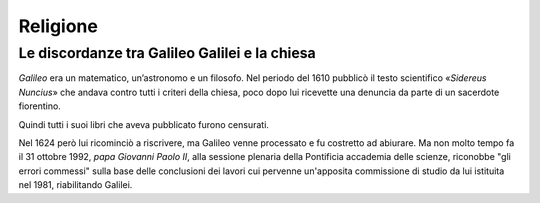 =========
Religione
=========

Le discordanze tra Galileo Galilei e la chiesa
==============================================

*Galileo* era un matematico, un’astronomo e un filosofo. Nel periodo del 1610 pubblicò il testo scientifico «*Sidereus Nuncius*» che andava contro tutti i criteri della chiesa, poco dopo lui ricevette una denuncia da parte di un sacerdote fiorentino.

Quindi tutti i suoi libri che aveva pubblicato furono censurati. 

Nel 1624 però lui ricominciò a riscrivere, ma Galileo venne processato e fu costretto ad abiurare. Ma non molto tempo fa il 31 ottobre 1992, *papa Giovanni Paolo II*, alla sessione plenaria della Pontificia accademia delle scienze, riconobbe "gli errori commessi" sulla base delle conclusioni dei lavori cui pervenne un'apposita commissione di studio da lui istituita nel 1981, riabilitando Galilei.
